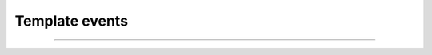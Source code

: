 Template events
+++++++++++++++

.. glossary::

    **template_creation_succeeded**
        Template has been created.

    **template_update_succeeded**
        Template has been updated.

    **template_deletion_succeeded**
        Template has been deleted.

------------

.. glossary::

    **template_service_creation_succeeded**
        Template service has been created.

    **template_service_update_succeeded**
        Template service has been updated.

    **template_service_deletion_succeeded**
        Template service has been deleted.
